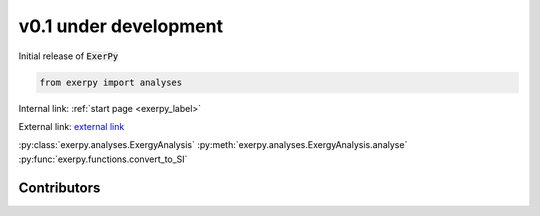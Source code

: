 v0.1 under development
++++++++++++++++++++++

Initial release of :code:`ExerPy`


.. code-block:: python

    from exerpy import analyses

Internal link: :ref:`start page <exerpy_label>`

External link: `external link <https://exerpy.rtfd.io>`__

:py:class:`exerpy.analyses.ExergyAnalysis`
:py:meth:`exerpy.analyses.ExergyAnalysis.analyse`
:py:func:`exerpy.functions.convert_to_SI`

Contributors
############
